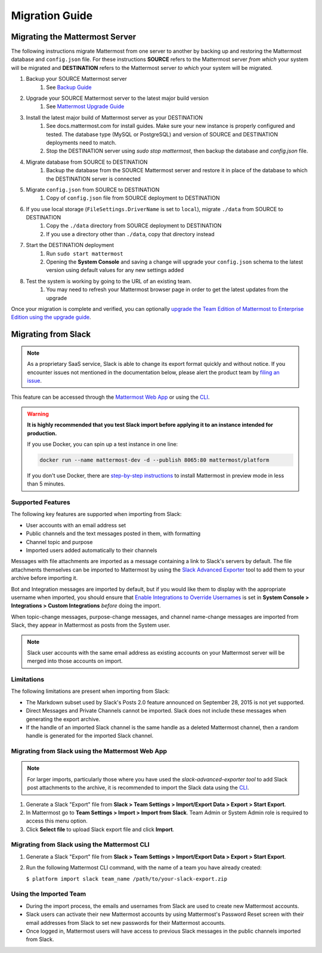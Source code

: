 Migration Guide
===============

Migrating the Mattermost Server
-------------------------------

The following instructions migrate Mattermost from one server to another by backing up and restoring the Mattermost database and ``config.json`` file. For these instructions **SOURCE** refers to the Mattermost server *from which* your system will be migrated and **DESTINATION** refers to the Mattermost server *to which* your system will be migrated.

1. Backup your SOURCE Mattermost server
    1. See `Backup Guide <https://docs.mattermost.com/administration/backup.html>`_
2. Upgrade your SOURCE Mattermost server to the latest major build version
    1. See `Mattermost Upgrade Guide <upgrade.html>`_
3. Install the latest major build of Mattermost server as your DESTINATION
    1. See docs.mattermost.com for install guides. Make sure your new instance is properly configured and tested. The database type (MySQL or PostgreSQL) and version of SOURCE and DESTINATION deployments need to match.
    2. Stop the DESTINATION server using `sudo stop mattermost`, then backup the database and `config.json` file.
4. Migrate database from SOURCE to DESTINATION
    1. Backup the database from the SOURCE Mattermost server and restore it in place of the database to which the DESTINATION server is connected
5. Migrate ``config.json`` from SOURCE to DESTINATION
    1. Copy of ``config.json`` file from SOURCE deployment to DESTINATION
6. If you use local storage (``FileSettings.DriverName`` is set to ``local``), migrate ``./data`` from SOURCE to DESTINATION
    1. Copy the ``./data`` directory from SOURCE deployment to DESTINATION
    2. If you use a directory other than ``./data``, copy that directory instead
7. Start the DESTINATION deployment
    1. Run ``sudo start mattermost``
    2. Opening the **System Console** and saving a change will upgrade your ``config.json`` schema to the latest version using default values for any new settings added
8. Test the system is working by going to the URL of an existing team.
    1. You may need to refresh your Mattermost browser page in order to get the latest updates from the upgrade

Once your migration is complete and verified, you can optionally `upgrade the Team Edition of Mattermost to Enterprise Edition using the upgrade guide <https://docs.mattermost.com/administration/upgrade.html#upgrade-team-edition-to-enterprise-edition>`_.

Migrating from Slack
--------------------

.. note:: As a proprietary SaaS service, Slack is able to change its export format quickly and without notice. If you encounter issues not mentioned in the documentation below, please alert the product team by `filing an issue <https://www.mattermost.org/filing-issues/>`_.

This feature can be accessed through the `Mattermost Web App <https://docs.mattermost.com/administration/migrating.html#migrating-from-slack-using-the-mattermost-web-app>`_ or using the `CLI <https://docs.mattermost.com/administration/migrating.html#migrating-from-slack-using-the-mattermost-cli>`_.

.. warning:: **It is highly recommended that you test Slack import before applying it to an instance intended for production.**

   If you use Docker, you can spin up a test instance in one line:

   .. code:: bash

       docker run --name mattermost-dev -d --publish 8065:80 mattermost/platform

   If you don't use Docker, there are `step-by-step instructions <https://docs.mattermost.com/install/docker-local-machine.html>`_ to install Mattermost in preview mode in less than 5 minutes.

Supported Features
~~~~~~~~~~~~~~~~~~

The following key features are supported when importing from Slack:

* User accounts with an email address set

* Public channels and the text messages posted in them, with formatting

* Channel topic and purpose

* Imported users added automatically to their channels

Messages with file attachments are imported as a message containing a link to Slack's servers by default. The file attachments themselves can be imported to Mattermost by using the `Slack Advanced Exporter <https://github.com/grundleborg/slack-advanced-exporter>`_ tool to add them to your archive before importing it.

Bot and Integration messages are imported by default, but if you would like them to display with the appropriate username when imported, you should ensure that `Enable Integrations to Override Usernames <https://docs.mattermost.com/administration/config-settings.html#enable-integrations-to-override-usernames>`_ is set in **System Console > Integrations > Custom Integrations** *before* doing the import.

When topic-change messages, purpose-change messages, and channel name-change messages are imported from Slack, they appear in Mattermost as posts from the System user.

.. note:: Slack user accounts with the same email address as existing accounts on your Mattermost server will be merged into those accounts on import.

Limitations
~~~~~~~~~~~

The following limitations are present when importing from Slack:

* The Markdown subset used by Slack's Posts 2.0 feature announced on September 28, 2015 is not yet supported.

* Direct Messages and Private Channels cannot be imported. Slack does not include these messages when generating the export archive.

* If the handle of an imported Slack channel is the same handle as a deleted Mattermost channel, then a random handle is generated for the imported Slack channel.

Migrating from Slack using the Mattermost Web App
~~~~~~~~~~~~~~~~~~~~~~~~~~~~~~~~~~~~~~~~~~~~~~~~~

.. note:: For larger imports, particularly those where you have used the `slack-advanced-exporter tool` to add Slack post attachments to the archive, it is recommended to import the Slack data using the `CLI <https://docs.mattermost.com/administration/migrating.html#migrating-from-slack-using-the-mattermost-cli>`_.

1. Generate a Slack "Export" file from **Slack > Team Settings > Import/Export Data > Export > Start Export**.

2. In Mattermost go to **Team Settings > Import > Import from Slack**. Team Admin or System Admin role is required to access this menu option.

3. Click **Select file** to upload Slack export file and click **Import**.


Migrating from Slack using the Mattermost CLI
~~~~~~~~~~~~~~~~~~~~~~~~~~~~~~~~~~~~~~~~~~~~~

1. Generate a Slack "Export" file from **Slack > Team Settings > Import/Export Data > Export > Start Export**.

2. Run the following Mattermost CLI command, with the name of a team you have already created:

   ``$ platform import slack team_name /path/to/your-slack-export.zip``

Using the Imported Team
~~~~~~~~~~~~~~~~~~~~~~~

* During the import process, the emails and usernames from Slack are used to create new Mattermost accounts.

* Slack users can activate their new Mattermost accounts by using Mattermost's Password Reset screen with their email addresses from Slack to set new passwords for their Mattermost accounts.

* Once logged in, Mattermost users will have access to previous Slack messages in the public channels imported from Slack.
